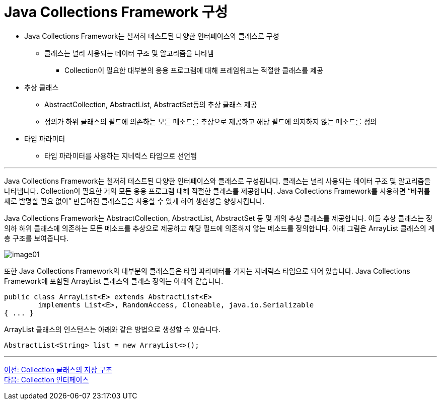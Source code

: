= Java Collections Framework 구성

* Java Collections Framework는 철저히 테스트된 다양한 인터페이스와 클래스로 구성
** 클래스는 널리 사용되는 데이터 구조 및 알고리즘을 나타냄
*** Collection이 필요한 대부분의 응용 프로그램에 대해 프레임워크는 적절한 클래스를 제공
* 추상 클래스
** AbstractCollection, AbstractList, AbstractSet등의 추상 클래스 제공
** 정의가 하위 클래스의 필드에 의존하는 모든 메소드를 추상으로 제공하고 해당 필드에 의지하지 않는 메소드를 정의
* 타입 파라미터
** 타입 파라미터를 사용하는 지네릭스 타입으로 선언됨

---

Java Collections Framework는 철저히 테스트된 다양한 인터페이스와 클래스로 구성됩니다. 클래스는 널리 사용되는 데이터 구조 및 알고리즘을 나타냅니다. Collection이 필요한 거의 모든 응용 프로그램 대해 적절한 클래스를 제공합니다. Java Collections Framework를 사용하면 “바퀴를 새로 발명할 필요 없이” 만들어진 클래스들을 사용할 수 있게 하여 생산성을 향상시킵니다.

Java Collections Framework는 AbstractCollection, AbstractList, AbstractSet 등 몇 개의 추상 클래스를 제공합니다. 이들 추상 클래스는 정의하 하위 클래스에 의존하는 모든 메소드를 추상으로 제공하고 해당 필드에 의존하지 않는 메소드를 정의합니다. 아래 그림은 ArrayList 클래스의 계층 구조를 보여줍니다.

image:../images/image01.png[]

또한 Java Collections Framework의 대부분의 클래스들은 타입 파라미터를 가지는 지네릭스 타입으로 되어 있습니다. Java Collections Framework에 포함된 ArrayList 클래스의 클래스 정의는 아래와 같습니다.

[source, java]
----
public class ArrayList<E> extends AbstractList<E>
        implements List<E>, RandomAccess, Cloneable, java.io.Serializable
{ ... }
----

ArrayList 클래스의 인스턴스는 아래와 같은 방법으로 생성할 수 있습니다.

[source, java]
----
AbstractList<String> list = new ArrayList<>();
----

---

link:./04_collection_stored_structure.adoc[이전: Collection 클래스의 저장 구조] +
link:./06_collection_interface.adoc[다음: Collection 인터페이스]